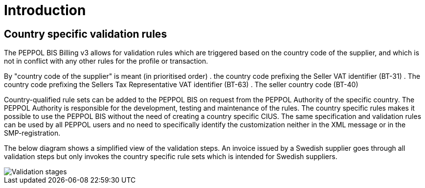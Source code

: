 
= Introduction

== Country specific validation rules

The PEPPOL BIS Billing v3 allows for validation rules which are triggered based on the country code of the supplier, and which is not in conflict with any other rules for the profile or transaction.

By "country code of the supplier" is meant (in prioritised order)
. the country code prefixing the Seller VAT identifier (BT-31)
. The country code prefixing the Sellers Tax Representative VAT identifier (BT-63)
. The seller country code (BT-40)

Country-qualified rule sets can be added to the PEPPOL BIS on request from the PEPPOL Authority of the specific country.
The PEPPOL Authority is responsible for the development, testing and maintenance of the rules. The country specific rules makes it possible to use the PEPPOL BIS without the need of creating a country specific CIUS.
The same specification and validation rules can be used by all PEPPOL users and no need to specifically identify the customization neither in the XML message or in the SMP-registration.

The below diagram shows a simplified view of the validation steps. An invoice issued by a Swedish supplier goes through all validation steps but only invokes the country specific rule sets which is intended for Swedish suppliers.

image::../shared/images/validation-new.png[Validation stages, align="left"]
